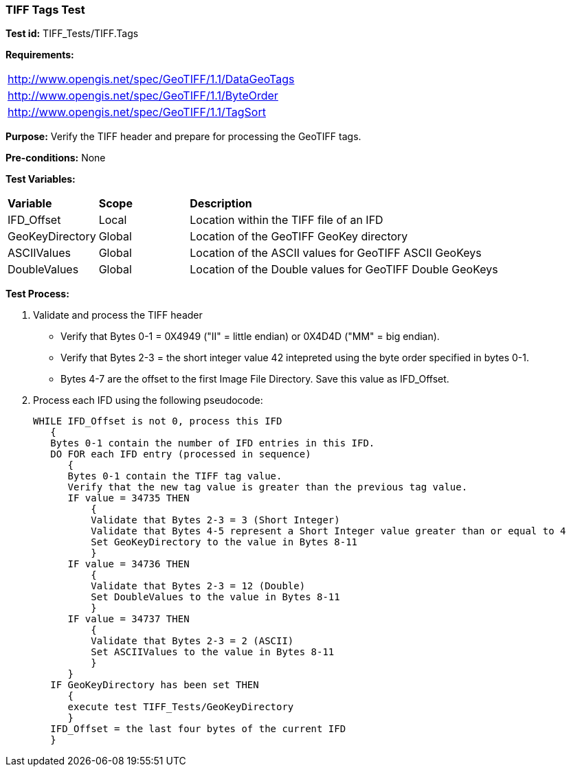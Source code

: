 === TIFF Tags Test

*Test id:* TIFF_Tests/TIFF.Tags

*Requirements:* 

[width="100%"]
|===
|http://www.opengis.net/spec/GeoTIFF/1.1/DataGeoTags
|http://www.opengis.net/spec/GeoTIFF/1.1/ByteOrder
|http://www.opengis.net/spec/GeoTIFF/1.1/TagSort
|===

*Purpose:* Verify the TIFF header and prepare for processing the GeoTIFF tags.

*Pre-conditions:* None 

*Test Variables:*

[cols=">20,^20,<80",width="100%", Options="header"]
|===
^|**Variable** ^|**Scope** ^|**Description**
|IFD_Offset |Local |Location within the TIFF file of an IFD
|GeoKeyDirectory |Global |Location of the GeoTIFF GeoKey directory
|ASCIIValues |Global |Location of the ASCII values for GeoTIFF ASCII GeoKeys 
|DoubleValues |Global |Location of the Double values for GeoTIFF Double GeoKeys
|===

*Test Process:*

.   Validate and process the TIFF header
*      Verify that Bytes 0-1 = 0X4949 ("II" = little endian) or 0X4D4D ("MM" = big endian).
*      Verify that Bytes 2-3 = the short integer value 42 intepreted using the byte order specified in bytes 0-1.
*      Bytes 4-7 are the offset to the first Image File Directory. Save this value as IFD_Offset.

. Process each IFD using the following pseudocode:

  WHILE IFD_Offset is not 0, process this IFD 
     { 
     Bytes 0-1 contain the number of IFD entries in this IFD. 
     DO FOR each IFD entry (processed in sequence) 
        { 
        Bytes 0-1 contain the TIFF tag value. 
        Verify that the new tag value is greater than the previous tag value. 
        IF value = 34735 THEN 
            {
            Validate that Bytes 2-3 = 3 (Short Integer)
            Validate that Bytes 4-5 represent a Short Integer value greater than or equal to 4
            Set GeoKeyDirectory to the value in Bytes 8-11
            }
        IF value = 34736 THEN 
            {
            Validate that Bytes 2-3 = 12 (Double)
            Set DoubleValues to the value in Bytes 8-11
            }
        IF value = 34737 THEN
            {
            Validate that Bytes 2-3 = 2 (ASCII)
            Set ASCIIValues to the value in Bytes 8-11
            }
        } 
     IF GeoKeyDirectory has been set THEN
        {
        execute test TIFF_Tests/GeoKeyDirectory 
        }
     IFD_Offset = the last four bytes of the current IFD 
     }
